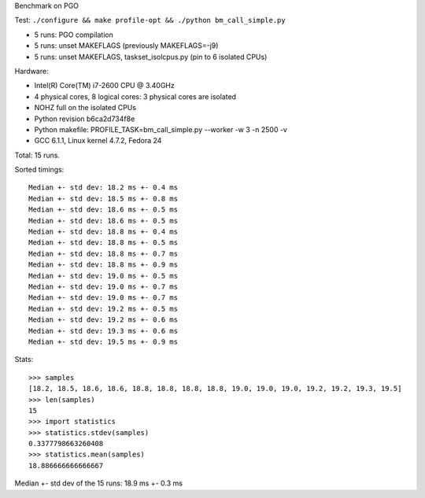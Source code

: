 Benchmark on PGO

Test: ``./configure && make profile-opt && ./python bm_call_simple.py``

* 5 runs: PGO compilation
* 5 runs: unset MAKEFLAGS (previously MAKEFLAGS=-j9)
* 5 runs: unset MAKEFLAGS, taskset_isolcpus.py (pin to 6 isolated CPUs)

Hardware:

* Intel(R) Core(TM) i7-2600 CPU @ 3.40GHz
* 4 physical cores, 8 logical cores: 3 physical cores are isolated
* NOHZ full on the isolated CPUs
* Python revision b6ca2d734f8e
* Python makefile: PROFILE_TASK=bm_call_simple.py --worker -w 3 -n 2500 -v
* GCC 6.1.1, Linux kernel 4.7.2, Fedora 24

Total: 15 runs.

Sorted timings::

    Median +- std dev: 18.2 ms +- 0.4 ms
    Median +- std dev: 18.5 ms +- 0.8 ms
    Median +- std dev: 18.6 ms +- 0.5 ms
    Median +- std dev: 18.6 ms +- 0.5 ms
    Median +- std dev: 18.8 ms +- 0.4 ms
    Median +- std dev: 18.8 ms +- 0.5 ms
    Median +- std dev: 18.8 ms +- 0.7 ms
    Median +- std dev: 18.8 ms +- 0.9 ms
    Median +- std dev: 19.0 ms +- 0.5 ms
    Median +- std dev: 19.0 ms +- 0.7 ms
    Median +- std dev: 19.0 ms +- 0.7 ms
    Median +- std dev: 19.2 ms +- 0.5 ms
    Median +- std dev: 19.2 ms +- 0.6 ms
    Median +- std dev: 19.3 ms +- 0.6 ms
    Median +- std dev: 19.5 ms +- 0.9 ms

Stats::

    >>> samples
    [18.2, 18.5, 18.6, 18.6, 18.8, 18.8, 18.8, 18.8, 19.0, 19.0, 19.0, 19.2, 19.2, 19.3, 19.5]
    >>> len(samples)
    15
    >>> import statistics
    >>> statistics.stdev(samples)
    0.3377798663260408
    >>> statistics.mean(samples)
    18.886666666666667

Median +- std dev of the 15 runs: 18.9 ms +- 0.3 ms
